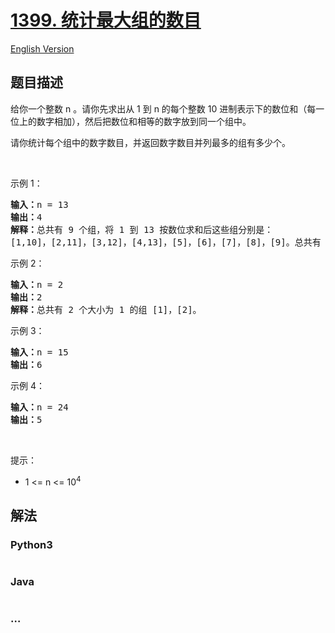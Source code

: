 * [[https://leetcode-cn.com/problems/count-largest-group][1399.
统计最大组的数目]]
  :PROPERTIES:
  :CUSTOM_ID: 统计最大组的数目
  :END:
[[./solution/1300-1399/1399.Count Largest Group/README_EN.org][English
Version]]

** 题目描述
   :PROPERTIES:
   :CUSTOM_ID: 题目描述
   :END:

#+begin_html
  <!-- 这里写题目描述 -->
#+end_html

#+begin_html
  <p>
#+end_html

给你一个整数 n 。请你先求出从 1 到 n 的每个整数 10
进制表示下的数位和（每一位上的数字相加），然后把数位和相等的数字放到同一个组中。

#+begin_html
  </p>
#+end_html

#+begin_html
  <p>
#+end_html

请你统计每个组中的数字数目，并返回数字数目并列最多的组有多少个。

#+begin_html
  </p>
#+end_html

#+begin_html
  <p>
#+end_html

 

#+begin_html
  </p>
#+end_html

#+begin_html
  <p>
#+end_html

示例 1：

#+begin_html
  </p>
#+end_html

#+begin_html
  <pre><strong>输入：</strong>n = 13
  <strong>输出：</strong>4
  <strong>解释：</strong>总共有 9 个组，将 1 到 13 按数位求和后这些组分别是：
  [1,10]，[2,11]，[3,12]，[4,13]，[5]，[6]，[7]，[8]，[9]。总共有 4 个组拥有的数字并列最多。
  </pre>
#+end_html

#+begin_html
  <p>
#+end_html

示例 2：

#+begin_html
  </p>
#+end_html

#+begin_html
  <pre><strong>输入：</strong>n = 2
  <strong>输出：</strong>2
  <strong>解释：</strong>总共有 2 个大小为 1 的组 [1]，[2]。
  </pre>
#+end_html

#+begin_html
  <p>
#+end_html

示例 3：

#+begin_html
  </p>
#+end_html

#+begin_html
  <pre><strong>输入：</strong>n = 15
  <strong>输出：</strong>6
  </pre>
#+end_html

#+begin_html
  <p>
#+end_html

示例 4：

#+begin_html
  </p>
#+end_html

#+begin_html
  <pre><strong>输入：</strong>n = 24
  <strong>输出：</strong>5
  </pre>
#+end_html

#+begin_html
  <p>
#+end_html

 

#+begin_html
  </p>
#+end_html

#+begin_html
  <p>
#+end_html

提示：

#+begin_html
  </p>
#+end_html

#+begin_html
  <ul>
#+end_html

#+begin_html
  <li>
#+end_html

1 <= n <= 10^4

#+begin_html
  </li>
#+end_html

#+begin_html
  </ul>
#+end_html

** 解法
   :PROPERTIES:
   :CUSTOM_ID: 解法
   :END:

#+begin_html
  <!-- 这里可写通用的实现逻辑 -->
#+end_html

#+begin_html
  <!-- tabs:start -->
#+end_html

*** *Python3*
    :PROPERTIES:
    :CUSTOM_ID: python3
    :END:

#+begin_html
  <!-- 这里可写当前语言的特殊实现逻辑 -->
#+end_html

#+begin_src python
#+end_src

*** *Java*
    :PROPERTIES:
    :CUSTOM_ID: java
    :END:

#+begin_html
  <!-- 这里可写当前语言的特殊实现逻辑 -->
#+end_html

#+begin_src java
#+end_src

*** *...*
    :PROPERTIES:
    :CUSTOM_ID: section
    :END:
#+begin_example
#+end_example

#+begin_html
  <!-- tabs:end -->
#+end_html
